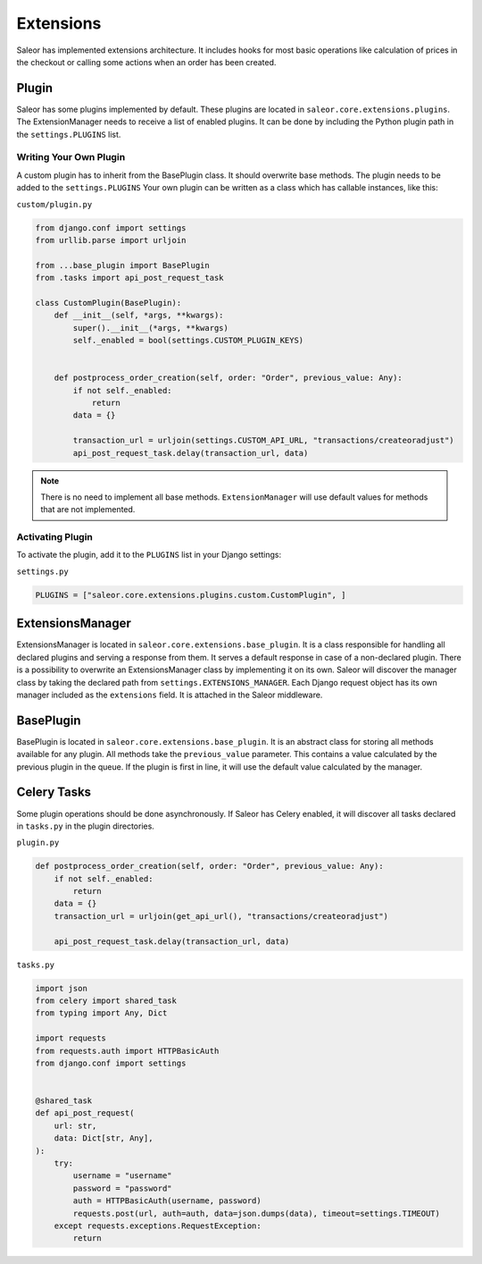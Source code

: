 Extensions
==========
Saleor has implemented extensions architecture.
It includes hooks for most basic operations like calculation of prices in the checkout or
calling some actions when an order has been created.


Plugin
------
Saleor has some plugins implemented by default. These plugins are located in ``saleor.core.extensions.plugins``.
The ExtensionManager needs to receive a list of enabled plugins. It can be done by including the Python plugin path in the
``settings.PLUGINS`` list.

Writing Your Own Plugin
^^^^^^^^^^^^^^^^^^^^^^^
A custom plugin has to inherit from the BasePlugin class. It should overwrite base methods. The plugin needs to be added
to the ``settings.PLUGINS``
Your own plugin can be written as a class which has callable instances, like this:


``custom/plugin.py``

.. code-block:: python


    from django.conf import settings
    from urllib.parse import urljoin

    from ...base_plugin import BasePlugin
    from .tasks import api_post_request_task

    class CustomPlugin(BasePlugin):
        def __init__(self, *args, **kwargs):
            super().__init__(*args, **kwargs)
            self._enabled = bool(settings.CUSTOM_PLUGIN_KEYS)


        def postprocess_order_creation(self, order: "Order", previous_value: Any):
            if not self._enabled:
                return
            data = {}

            transaction_url = urljoin(settings.CUSTOM_API_URL, "transactions/createoradjust")
            api_post_request_task.delay(transaction_url, data)


.. note::
   There is no need to implement all base methods. ``ExtensionManager`` will use default values for methods that are not implemented.

Activating Plugin
^^^^^^^^^^^^^^^^^
To activate the plugin, add it to the ``PLUGINS`` list in your Django settings:


``settings.py``

.. code-block:: python

    PLUGINS = ["saleor.core.extensions.plugins.custom.CustomPlugin", ]


ExtensionsManager
-----------------
ExtensionsManager is located in ``saleor.core.extensions.base_plugin``.
It is a class responsible for handling all declared plugins and serving a response from them.
It serves a default response in case of a non-declared plugin.  There is a possibility to overwrite an ExtensionsManager
class by implementing it on its own. Saleor will discover the manager class by taking the declared path from
``settings.EXTENSIONS_MANAGER``.
Each Django request object has its own manager included as the ``extensions`` field. It is attached in the Saleor middleware.


BasePlugin
----------
BasePlugin is located in ``saleor.core.extensions.base_plugin``. It is an abstract class for storing all methods
available for any plugin. All methods take the ``previous_value`` parameter. This contains a value
calculated by the previous plugin in the queue. If the plugin is first in line, it will use the default value calculated by
the manager.


Celery Tasks
------------
Some plugin operations should be done asynchronously. If Saleor has Celery enabled, it will discover all tasks
declared in ``tasks.py`` in the plugin directories.


``plugin.py``


.. code-block:: python

    def postprocess_order_creation(self, order: "Order", previous_value: Any):
        if not self._enabled:
            return
        data = {}
        transaction_url = urljoin(get_api_url(), "transactions/createoradjust")

        api_post_request_task.delay(transaction_url, data)


``tasks.py``

.. code-block:: python

    import json
    from celery import shared_task
    from typing import Any, Dict

    import requests
    from requests.auth import HTTPBasicAuth
    from django.conf import settings


    @shared_task
    def api_post_request(
        url: str,
        data: Dict[str, Any],
    ):
        try:
            username = "username"
            password = "password"
            auth = HTTPBasicAuth(username, password)
            requests.post(url, auth=auth, data=json.dumps(data), timeout=settings.TIMEOUT)
        except requests.exceptions.RequestException:
            return
